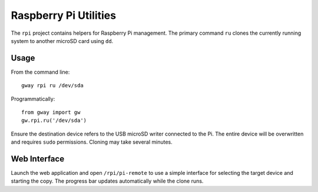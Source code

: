 Raspberry Pi Utilities
----------------------

The ``rpi`` project contains helpers for Raspberry Pi management.
The primary command ``ru`` clones the currently running system to
another microSD card using ``dd``.

Usage
=====

From the command line::

    gway rpi ru /dev/sda

Programmatically::

    from gway import gw
    gw.rpi.ru('/dev/sda')

Ensure the destination device refers to the USB microSD writer
connected to the Pi.  The entire device will be overwritten and
requires ``sudo`` permissions.  Cloning may take several minutes.

Web Interface
=============

Launch the web application and open ``/rpi/pi-remote`` to use a simple
interface for selecting the target device and starting the copy.  The
progress bar updates automatically while the clone runs.
